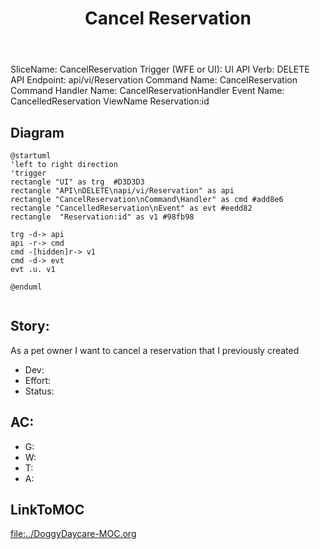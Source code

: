 #+title: Cancel Reservation

SliceName: CancelReservation
Trigger (WFE or UI): UI
API Verb: DELETE
API Endpoint: api/vi/Reservation
Command Name: CancelReservation
Command Handler Name: CancelReservationHandler
Event Name: CancelledReservation
ViewName Reservation:id

** Diagram

#+begin_src plantuml :file CancelledReservation.png
@startuml
'left to right direction
'trigger
rectangle "UI" as trg  #D3D3D3
rectangle "API\nDELETE\napi/vi/Reservation" as api
rectangle "CancelReservation\nCommand\Handler" as cmd #add8e6
rectangle "CancelledReservation\nEvent" as evt #eedd82
rectangle  "Reservation:id" as v1 #98fb98

trg -d-> api
api -r-> cmd
cmd -[hidden]r-> v1
cmd -d-> evt
evt .u. v1

@enduml

#+end_src


** Story:
As a pet owner
I want to cancel a reservation that I previously created


- Dev:
- Effort:
- Status:

** AC:
- G:
- W:
- T:
- A:


** LinkToMOC

[[file:../DoggyDaycare-MOC.org]]
